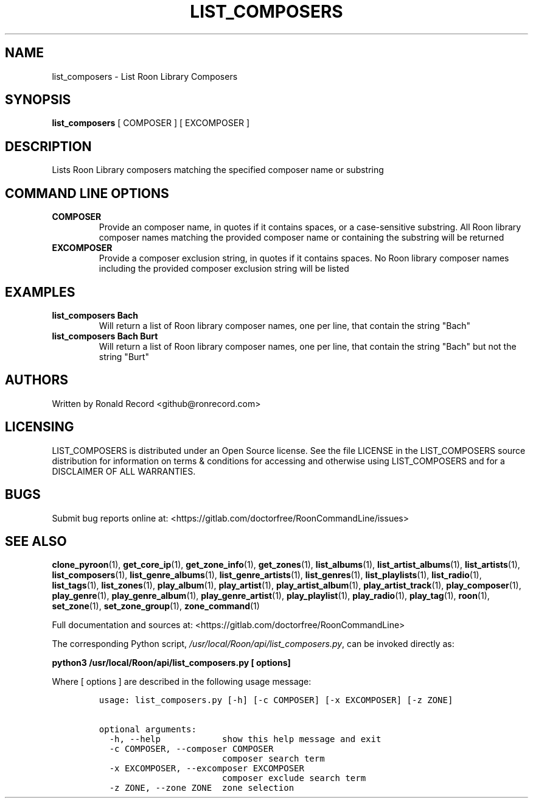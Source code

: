 .\" Automatically generated by Pandoc 2.19.2
.\"
.\" Define V font for inline verbatim, using C font in formats
.\" that render this, and otherwise B font.
.ie "\f[CB]x\f[]"x" \{\
. ftr V B
. ftr VI BI
. ftr VB B
. ftr VBI BI
.\}
.el \{\
. ftr V CR
. ftr VI CI
. ftr VB CB
. ftr VBI CBI
.\}
.TH "LIST_COMPOSERS" "1" "February 13, 2022" "list_composers 2.0.1" "User Manual"
.hy
.SH NAME
.PP
list_composers - List Roon Library Composers
.SH SYNOPSIS
.PP
\f[B]list_composers\f[R] [ COMPOSER ] [ EXCOMPOSER ]
.SH DESCRIPTION
.PP
Lists Roon Library composers matching the specified composer name or
substring
.SH COMMAND LINE OPTIONS
.TP
\f[B]COMPOSER\f[R]
Provide an composer name, in quotes if it contains spaces, or a
case-sensitive substring.
All Roon library composer names matching the provided composer name or
containing the substring will be returned
.TP
\f[B]EXCOMPOSER\f[R]
Provide a composer exclusion string, in quotes if it contains spaces.
No Roon library composer names including the provided composer exclusion
string will be listed
.SH EXAMPLES
.TP
\f[B]list_composers Bach\f[R]
Will return a list of Roon library composer names, one per line, that
contain the string \[dq]Bach\[dq]
.TP
\f[B]list_composers Bach Burt\f[R]
Will return a list of Roon library composer names, one per line, that
contain the string \[dq]Bach\[dq] but not the string \[dq]Burt\[dq]
.SH AUTHORS
.PP
Written by Ronald Record <github@ronrecord.com>
.SH LICENSING
.PP
LIST_COMPOSERS is distributed under an Open Source license.
See the file LICENSE in the LIST_COMPOSERS source distribution for
information on terms & conditions for accessing and otherwise using
LIST_COMPOSERS and for a DISCLAIMER OF ALL WARRANTIES.
.SH BUGS
.PP
Submit bug reports online at:
<https://gitlab.com/doctorfree/RoonCommandLine/issues>
.SH SEE ALSO
.PP
\f[B]clone_pyroon\f[R](1), \f[B]get_core_ip\f[R](1),
\f[B]get_zone_info\f[R](1), \f[B]get_zones\f[R](1),
\f[B]list_albums\f[R](1), \f[B]list_artist_albums\f[R](1),
\f[B]list_artists\f[R](1), \f[B]list_composers\f[R](1),
\f[B]list_genre_albums\f[R](1), \f[B]list_genre_artists\f[R](1),
\f[B]list_genres\f[R](1), \f[B]list_playlists\f[R](1),
\f[B]list_radio\f[R](1), \f[B]list_tags\f[R](1),
\f[B]list_zones\f[R](1), \f[B]play_album\f[R](1),
\f[B]play_artist\f[R](1), \f[B]play_artist_album\f[R](1),
\f[B]play_artist_track\f[R](1), \f[B]play_composer\f[R](1),
\f[B]play_genre\f[R](1), \f[B]play_genre_album\f[R](1),
\f[B]play_genre_artist\f[R](1), \f[B]play_playlist\f[R](1),
\f[B]play_radio\f[R](1), \f[B]play_tag\f[R](1), \f[B]roon\f[R](1),
\f[B]set_zone\f[R](1), \f[B]set_zone_group\f[R](1),
\f[B]zone_command\f[R](1)
.PP
Full documentation and sources at:
<https://gitlab.com/doctorfree/RoonCommandLine>
.PP
The corresponding Python script,
\f[I]/usr/local/Roon/api/list_composers.py\f[R], can be invoked directly
as:
.PP
\f[B]python3 /usr/local/Roon/api/list_composers.py [ options]\f[R]
.PP
Where [ options ] are described in the following usage message:
.IP
.nf
\f[C]
usage: list_composers.py [-h] [-c COMPOSER] [-x EXCOMPOSER] [-z ZONE]

optional arguments:
  -h, --help            show this help message and exit
  -c COMPOSER, --composer COMPOSER
                        composer search term
  -x EXCOMPOSER, --excomposer EXCOMPOSER
                        composer exclude search term
  -z ZONE, --zone ZONE  zone selection
\f[R]
.fi
